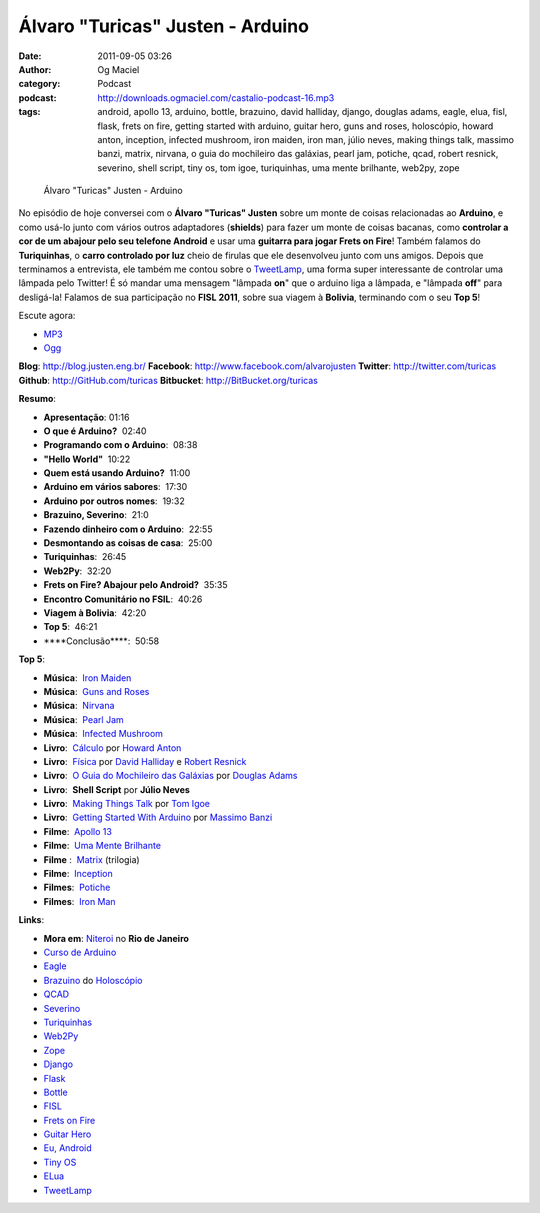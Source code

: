 Álvaro "Turicas" Justen - Arduino
#################################
:date: 2011-09-05 03:26
:author: Og Maciel
:category: Podcast
:podcast: http://downloads.ogmaciel.com/castalio-podcast-16.mp3
:tags: android, apollo 13, arduino, bottle, brazuino, david halliday, django, douglas adams, eagle, elua, fisl, flask, frets on fire, getting started with arduino, guitar hero, guns and roses, holoscópio, howard anton, inception, infected mushroom, iron maiden, iron man, júlio neves, making things talk, massimo banzi, matrix, nirvana, o guia do mochileiro das galáxias, pearl jam, potiche, qcad, robert resnick, severino, shell script, tiny os, tom igoe, turiquinhas, uma mente brilhante, web2py, zope

.. figure:: {filename}/images/alvarojusten.png
   :alt: Álvaro "Turicas" Justen - Arduino

   Álvaro "Turicas" Justen - Arduino

No episódio de hoje conversei com o **Álvaro "Turicas" Justen** sobre um
monte de coisas relacionadas ao **Arduino**, e como usá-lo junto com
vários outros adaptadores (**shields**) para fazer um monte de coisas
bacanas, como **controlar a cor de um abajour pelo seu telefone
Android** e usar uma **guitarra para jogar Frets on Fire**! Também
falamos do **Turiquinhas**, o **carro controlado por luz** cheio de
firulas que ele desenvolveu junto com uns amigos. Depois que terminamos
a entrevista, ele também me contou sobre o
`TweetLamp <http://GitHub.com/turicas/tweetlamp>`__, uma forma super
interessante de controlar uma lâmpada pelo Twitter! É só mandar uma
mensagem "lâmpada **on**" que o arduino liga a lâmpada, e "lâmpada
**off**" para desligá-la! Falamos de sua participação no **FISL 2011**,
sobre sua viagem à **Bolivia**, terminando com o seu **Top 5**!

Escute agora:

-  `MP3 <http://downloads.ogmaciel.com/castalio-podcast-16.mp3>`__
-  `Ogg <http://downloads.ogmaciel.com/castalio-podcast-16.ogg>`__ 

**Blog**: http://blog.justen.eng.br/
**Facebook**: http://www.facebook.com/alvarojusten
**Twitter**: http://twitter.com/turicas
**Github**: http://GitHub.com/turicas
**Bitbucket**: http://BitBucket.org/turicas

**Resumo**:

-  **Apresentação**: 01:16
-  **O que é Arduino?**  02:40
-  **Programando com o Arduino**:  08:38
-  **"Hello World"**  10:22
-  **Quem está usando Arduino?**  11:00
-  **Arduino em vários sabores**:  17:30
-  **Arduino por outros nomes**:  19:32
-  **Brazuino, Severino**:  21:0
-  **Fazendo dinheiro com o Arduino**:  22:55
-  **Desmontando as coisas de casa**:  25:00
-  **Turiquinhas**:  26:45
-  **Web2Py**:  32:20
-  **Frets on Fire? Abajour pelo Android?**  35:35
-  **Encontro Comunitário no FSIL**:  40:26
-  **Viagem à Bolivia**:  42:20
-  **Top 5**:  46:21
-  \*\*\*\*Conclusão\*\*\*\*:  50:58

**Top 5**:

-  **Música**:  `Iron Maiden <http://www.last.fm/search?q=Iron+Maiden&from=ac>`__
-  **Música**:  `Guns and Roses <http://www.last.fm/search?q=Guns+and+Roses&from=ac>`__
-  **Música**:  `Nirvana <http://www.last.fm/search?q=Nirvana&from=ac>`__
-  **Música**:  `Pearl Jam <http://www.last.fm/search?q=Pearl+Jam&from=ac>`__
-  **Música**:  `Infected Mushroom <http://www.last.fm/search?q=Infected+Mushroom&from=ac>`__
-  **Livro**:  `Cálculo <http://www.amazon.com/Calculus-Howard-Anton/dp/0470647728/ref=ntt_at_ep_dpt_5>`__ por `Howard Anton <http://www.amazon.com/Howard-Anton/e/B001ILHF44/ref=sr_ntt_srch_lnk_3?qid=1315190908&sr=8-3>`__
-  **Livro**:  `Física <http://www.amazon.com/Physics-1-David-Halliday/dp/0471320579/ref=sr_1_1?ie=UTF8&qid=1315190770&sr=8-1>`__ por `David Halliday <http://www.amazon.com/David-Halliday/e/B001H6KGYG/ref=sr_ntt_srch_lnk_1?qid=1315190770&sr=8-1>`__ e `Robert Resnick <http://www.amazon.com/Robert-Resnick/e/B001H6MBWG/ref=sr_ntt_srch_lnk_1?qid=1315190770&sr=8-1>`__
-  **Livro**:  `O Guia do Mochileiro das Galáxias <http://www.amazon.com/Ultimate-Hitchhikers-Guide-Galaxy/dp/0345453743/ref=sr_1_1?s=books&ie=UTF8&qid=1315191056&sr=1-1>`__ por `Douglas Adams <http://www.amazon.com/Douglas-Adams/e/B000AQ2A84/ref=sr_ntt_srch_lnk_1?qid=1315191056&sr=1-1>`__
-  **Livro**:  **Shell Script** por **Júlio Neves**
-  **Livro**:  `Making Things Talk <http://www.amazon.com/Making-Things-Talk-Practical-Connecting/dp/0596510519/ref=sr_1_1?s=books&ie=UTF8&qid=1315191215&sr=1-1>`__ por `Tom Igoe <http://www.amazon.com/Tom-Igoe/e/B001K8AUGU/ref=sr_ntt_srch_lnk_1?qid=1315191215&sr=1-1>`__
-  **Livro**:  `Getting Started With Arduino <http://www.amazon.com/Getting-Started-Arduino-Make-Projects/dp/0596155514/ref=sr_1_1?s=books&ie=UTF8&qid=1315191275&sr=1-1>`__ por `Massimo Banzi <http://www.amazon.com/Massimo-Banzi/e/B00355CV22/ref=sr_ntt_srch_lnk_1?qid=1315191273&sr=1-1>`__
-  **Filme**:  `Apollo 13 <http://www.imdb.com/title/tt1772240/>`__
-  **Filme**:  `Uma Mente Brilhante <http://www.imdb.com/title/tt0268978/>`__
-  **Filme** :  `Matrix <http://www.imdb.com/find?s=all&q=Matrix>`__ (trilogia)
-  **Filme**:  `Inception <http://www.imdb.com/title/tt1375666/>`__
-  **Filmes**:  `Potiche <http://www.imdb.com/title/tt1521848/>`__
-  **Filmes**:  `Iron Man <http://www.imdb.com/title/tt0371746/>`__

**Links**:

-  **Mora em**: `Niteroi <http://maps.google.com/maps?q=Niteroi+-+Rio+de+Janeiro,+Brazil&hl=en&sll=35.930614,-79.030686&sspn=0.014386,0.03283&vpsrc=0&t=h&z=12>`__ no **Rio de Janeiro**
-  `Curso de Arduino <http://CursoDeArduino.com.br/>`__
-  `Eagle <https://secure.wikimedia.org/wikipedia/en/wiki/Eagle_(program)>`__
-  `Brazuino <http://brasuino.holoscopio.com/>`__ do `Holoscópio <http://holoscopio.com/>`__
-  `QCAD <https://secure.wikimedia.org/wikipedia/en/wiki/QCad>`__
-  `Severino <http://arduino.cc/en/Main/ArduinoBoardSerialSingleSided3>`__
-  `Turiquinhas <http://www.justen.eng.br/Turiquinhas/>`__
-  `Web2Py <http://www.web2py.com/>`__
-  `Zope <http://zope2.zope.org/>`__
-  `Django <https://www.djangoproject.com/>`__
-  `Flask <http://flask.pocoo.org/>`__
-  `Bottle <http://bottlepy.org/docs/dev/>`__
-  `FISL <https://secure.wikimedia.org/wikipedia/en/wiki/F%C3%B3rum_Internacional_Software_Livre>`__
-  `Frets on Fire <http://fretsonfire.sourceforge.net/>`__
-  `Guitar Hero <http://www.guitarherogame.com/gh1/>`__
-  `Eu, Android <http://www.euandroid.com.br/>`__
-  `Tiny OS <http://www.tinyos.net/>`__
-  `ELua <http://www.eluaproject.net/>`__
-  `TweetLamp <http://GitHub.com/turicas/tweetlamp>`__
